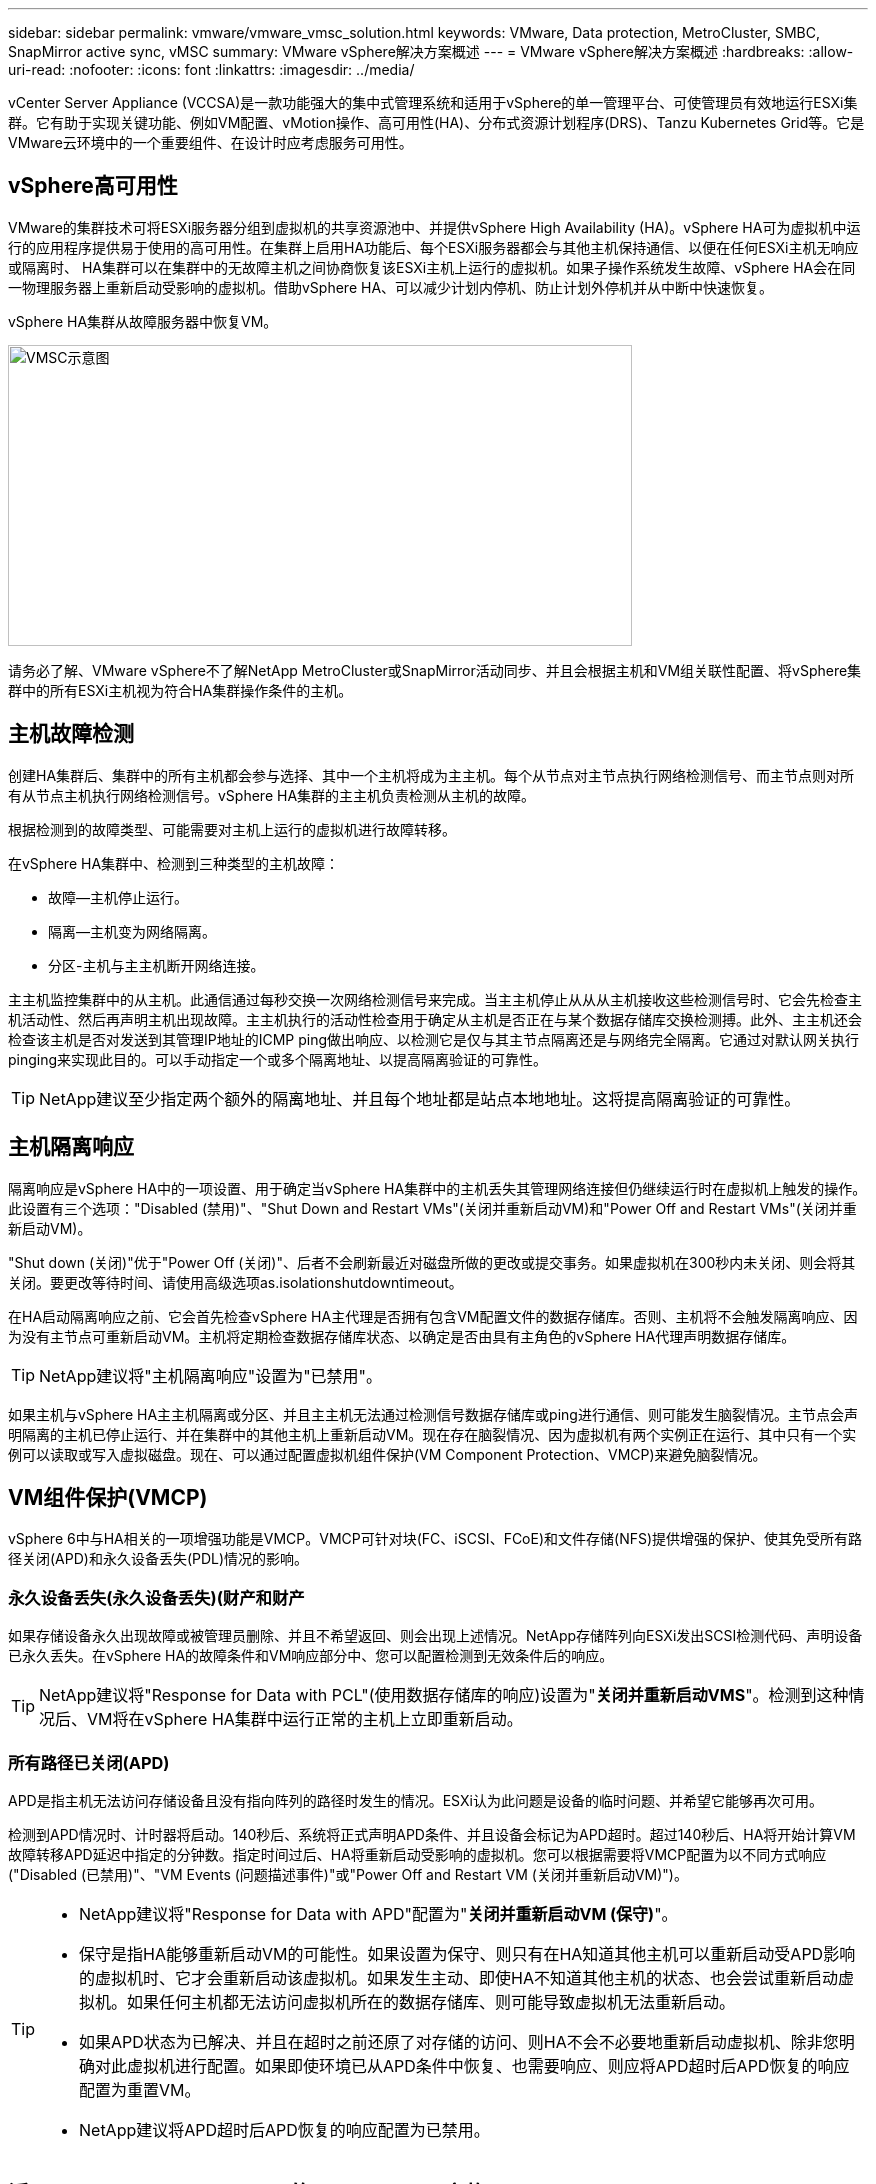 ---
sidebar: sidebar 
permalink: vmware/vmware_vmsc_solution.html 
keywords: VMware, Data protection, MetroCluster, SMBC, SnapMirror active sync, vMSC 
summary: VMware vSphere解决方案概述 
---
= VMware vSphere解决方案概述
:hardbreaks:
:allow-uri-read: 
:nofooter: 
:icons: font
:linkattrs: 
:imagesdir: ../media/


[role="lead"]
vCenter Server Appliance (VCCSA)是一款功能强大的集中式管理系统和适用于vSphere的单一管理平台、可使管理员有效地运行ESXi集群。它有助于实现关键功能、例如VM配置、vMotion操作、高可用性(HA)、分布式资源计划程序(DRS)、Tanzu Kubernetes Grid等。它是VMware云环境中的一个重要组件、在设计时应考虑服务可用性。



== vSphere高可用性

VMware的集群技术可将ESXi服务器分组到虚拟机的共享资源池中、并提供vSphere High Availability (HA)。vSphere HA可为虚拟机中运行的应用程序提供易于使用的高可用性。在集群上启用HA功能后、每个ESXi服务器都会与其他主机保持通信、以便在任何ESXi主机无响应或隔离时、 HA集群可以在集群中的无故障主机之间协商恢复该ESXi主机上运行的虚拟机。如果子操作系统发生故障、vSphere HA会在同一物理服务器上重新启动受影响的虚拟机。借助vSphere HA、可以减少计划内停机、防止计划外停机并从中断中快速恢复。

vSphere HA集群从故障服务器中恢复VM。

image::../media/vmsc_2_1.png[VMSC示意图,624,301]

请务必了解、VMware vSphere不了解NetApp MetroCluster或SnapMirror活动同步、并且会根据主机和VM组关联性配置、将vSphere集群中的所有ESXi主机视为符合HA集群操作条件的主机。



== 主机故障检测

创建HA集群后、集群中的所有主机都会参与选择、其中一个主机将成为主主机。每个从节点对主节点执行网络检测信号、而主节点则对所有从节点主机执行网络检测信号。vSphere HA集群的主主机负责检测从主机的故障。

根据检测到的故障类型、可能需要对主机上运行的虚拟机进行故障转移。

在vSphere HA集群中、检测到三种类型的主机故障：

* 故障—主机停止运行。
* 隔离—主机变为网络隔离。
* 分区-主机与主主机断开网络连接。


主主机监控集群中的从主机。此通信通过每秒交换一次网络检测信号来完成。当主主机停止从从从主机接收这些检测信号时、它会先检查主机活动性、然后再声明主机出现故障。主主机执行的活动性检查用于确定从主机是否正在与某个数据存储库交换检测搏。此外、主主机还会检查该主机是否对发送到其管理IP地址的ICMP ping做出响应、以检测它是仅与其主节点隔离还是与网络完全隔离。它通过对默认网关执行pinging来实现此目的。可以手动指定一个或多个隔离地址、以提高隔离验证的可靠性。

[TIP]
====
NetApp建议至少指定两个额外的隔离地址、并且每个地址都是站点本地地址。这将提高隔离验证的可靠性。

====


== 主机隔离响应

隔离响应是vSphere HA中的一项设置、用于确定当vSphere HA集群中的主机丢失其管理网络连接但仍继续运行时在虚拟机上触发的操作。此设置有三个选项："Disabled (禁用)"、"Shut Down and Restart VMs"(关闭并重新启动VM)和"Power Off and Restart VMs"(关闭并重新启动VM)。

"Shut down (关闭)"优于"Power Off (关闭)"、后者不会刷新最近对磁盘所做的更改或提交事务。如果虚拟机在300秒内未关闭、则会将其关闭。要更改等待时间、请使用高级选项as.isolationshutdowntimeout。

在HA启动隔离响应之前、它会首先检查vSphere HA主代理是否拥有包含VM配置文件的数据存储库。否则、主机将不会触发隔离响应、因为没有主节点可重新启动VM。主机将定期检查数据存储库状态、以确定是否由具有主角色的vSphere HA代理声明数据存储库。

[TIP]
====
NetApp建议将"主机隔离响应"设置为"已禁用"。

====
如果主机与vSphere HA主主机隔离或分区、并且主主机无法通过检测信号数据存储库或ping进行通信、则可能发生脑裂情况。主节点会声明隔离的主机已停止运行、并在集群中的其他主机上重新启动VM。现在存在脑裂情况、因为虚拟机有两个实例正在运行、其中只有一个实例可以读取或写入虚拟磁盘。现在、可以通过配置虚拟机组件保护(VM Component Protection、VMCP)来避免脑裂情况。



== VM组件保护(VMCP)

vSphere 6中与HA相关的一项增强功能是VMCP。VMCP可针对块(FC、iSCSI、FCoE)和文件存储(NFS)提供增强的保护、使其免受所有路径关闭(APD)和永久设备丢失(PDL)情况的影响。



=== 永久设备丢失(永久设备丢失)(财产和财产

如果存储设备永久出现故障或被管理员删除、并且不希望返回、则会出现上述情况。NetApp存储阵列向ESXi发出SCSI检测代码、声明设备已永久丢失。在vSphere HA的故障条件和VM响应部分中、您可以配置检测到无效条件后的响应。

[TIP]
====
NetApp建议将"Response for Data with PCL"(使用数据存储库的响应)设置为"*关闭并重新启动VMS*"。检测到这种情况后、VM将在vSphere HA集群中运行正常的主机上立即重新启动。

====


=== 所有路径已关闭(APD)

APD是指主机无法访问存储设备且没有指向阵列的路径时发生的情况。ESXi认为此问题是设备的临时问题、并希望它能够再次可用。

检测到APD情况时、计时器将启动。140秒后、系统将正式声明APD条件、并且设备会标记为APD超时。超过140秒后、HA将开始计算VM故障转移APD延迟中指定的分钟数。指定时间过后、HA将重新启动受影响的虚拟机。您可以根据需要将VMCP配置为以不同方式响应("Disabled (已禁用)"、"VM Events (问题描述事件)"或"Power Off and Restart VM (关闭并重新启动VM)")。

[TIP]
====
* NetApp建议将"Response for Data with APD"配置为"*关闭并重新启动VM (保守)*"。
* 保守是指HA能够重新启动VM的可能性。如果设置为保守、则只有在HA知道其他主机可以重新启动受APD影响的虚拟机时、它才会重新启动该虚拟机。如果发生主动、即使HA不知道其他主机的状态、也会尝试重新启动虚拟机。如果任何主机都无法访问虚拟机所在的数据存储库、则可能导致虚拟机无法重新启动。
* 如果APD状态为已解决、并且在超时之前还原了对存储的访问、则HA不会不必要地重新启动虚拟机、除非您明确对此虚拟机进行配置。如果即使环境已从APD条件中恢复、也需要响应、则应将APD超时后APD恢复的响应配置为重置VM。
* NetApp建议将APD超时后APD恢复的响应配置为已禁用。


====


== 适用于NetApp MetroCluster的VMware DRS实施

VMware DRS是一项将主机资源聚合到集群中的功能、主要用于在虚拟基础架构中的集群内进行负载平衡。VMware DRS主要计算在集群中执行负载平衡所需的CPU和内存资源。由于vSphere无法识别延伸型集群、因此在进行负载平衡时、它会考虑两个站点中的所有主机。为了避免跨站点流量、NetApp建议配置DRS关联性规则、以管理VM的逻辑隔离。这样可以确保、除非完全发生站点故障、否则HA和DRS将仅使用本地主机。

如果为集群创建DRS关联性规则、则可以指定vSphere在虚拟机故障转移期间如何应用该规则。

您可以通过两种类型的规则来指定vSphere HA故障转移行为：

* VM反关联性规则会强制指定的虚拟机在故障转移操作期间保持分离状态。
* 在故障转移操作期间、VM主机关联性规则会将指定的虚拟机放置在特定主机或已定义主机组的成员上。


使用VMware DRS中的VM主机关联性规则、可以在站点A和站点B之间进行逻辑隔离、以便VM与配置为给定数据存储库的主读/写控制器的阵列在同一站点的主机上运行。此外、VM主机关联性规则还可以使虚拟机保持在存储本地、从而确保在站点间发生网络故障时虚拟机连接。

以下是VM主机组和关联性规则的示例。

image::../media/vmsc_2_2.png[VM主机组和关联性规则,528,369]



=== _最佳实践_

NetApp建议实施"应该"规则、而不是"必须"规则、因为如果发生故障、vSphere HA会违反这些规则。使用"必须"规则可能会导致服务中断。

服务的可用性应始终高于性能。如果完整数据中心发生故障、则"必须"规则必须从VM主机关联性组中选择主机、并且当数据中心不可用时、虚拟机不会重新启动。



== 使用NetApp MetroCluster实施VMware存储DRS

通过VMware Storage DRS功能、可以将数据存储库聚合到一个单元中、并在超过存储I/O控制(SIIOC)阈值时平衡虚拟机磁盘。

默认情况下、启用了存储DRS的DRS集群会启用存储I/O控制。通过存储I/O控制、管理员可以控制在I/O拥塞期间分配给虚拟机的存储I/O量、这样、在分配I/O资源时、更重要的虚拟机就可以优先于不太重要的虚拟机。

存储DRS使用Storage vMotion将虚拟机迁移到数据存储库集群中的不同数据存储库。在NetApp MetroCluster环境中、需要在该站点的数据存储库中控制虚拟机迁移。例如、在站点A的主机上运行的虚拟机A最好在站点A的SVM数据存储库中进行迁移否则、虚拟机将继续运行、但性能会下降、因为虚拟磁盘读/写操作将通过站点间链路从站点B进行。

[TIP]
====
*使用ONTAP存储时、建议禁用存储DRS。

* 通常、不需要或不建议将存储DRS用于ONTAP存储系统。
* ONTAP提供自己的存储效率功能、例如重复数据删除、数据压缩和数据缩减、这些功能可能会受到存储DRS的影响。
* 如果您使用的是ONTAP快照、则Storage vMotion会在快照中保留VM副本、这可能会提高存储利用率、并可能影响NetApp SnapCenter等跟踪VM及其ONTAP快照的备份应用程序。


====